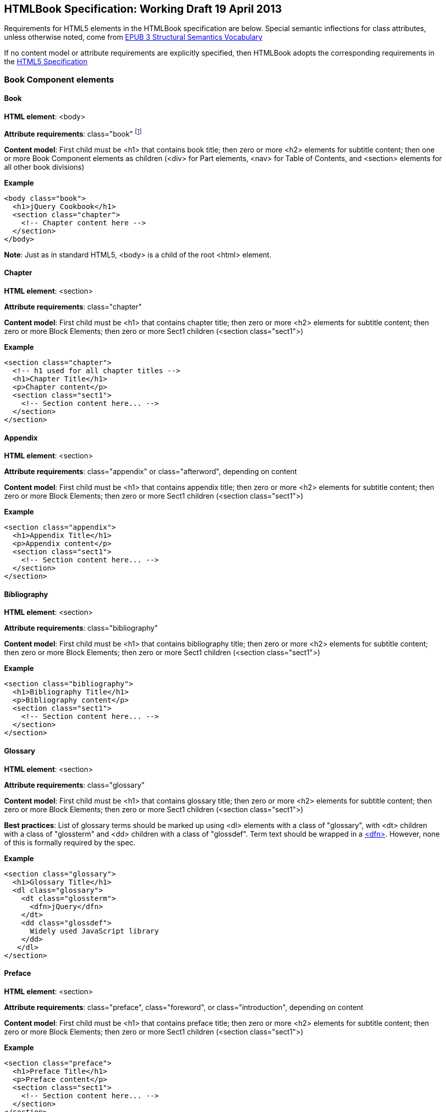 == HTMLBook Specification: Working Draft 19 April 2013

Requirements for HTML5 elements in the HTMLBook specification are below. Special semantic inflections for +class+ attributes, unless otherwise noted, come from http://idpf.org/epub/vocab/structure/[EPUB 3 Structural Semantics Vocabulary]

If no content model or attribute requirements are explicitly specified, then HTMLBook adopts the corresponding requirements in the http://www.w3.org/html/wg/drafts/html/master/[HTML5 Specification]

=== Book Component elements

==== Book

*HTML element*: +<body>+

*Attribute requirements*: +class="book"+ footnote:[Not in EPUB 3 Structural Semantics Vocabulary; from DocBook]

*Content model*: First child must be +<h1>+ that contains book title; then zero or more +<h2>+ elements for subtitle content; then one or more Book Component elements as children (+<div>+ for Part elements, +<nav>+ for Table of Contents, and +<section>+ elements for all other book divisions)

*Example*

[source, html]
----
<body class="book">
  <h1>jQuery Cookbook</h1>
  <section class="chapter">
    <!-- Chapter content here -->
  </section>
</body>
----

*Note*: Just as in standard HTML5, +<body>+ is a child of the root +<html>+ element.

==== Chapter

*HTML element*: +<section>+

*Attribute requirements*: +class="chapter"+ 

*Content model*: First child must be +<h1>+ that contains chapter title; then zero or more +<h2>+ elements for subtitle content; then zero or more Block Elements; then zero or more Sect1 children (+<section class="sect1">+)

*Example*

----
<section class="chapter">
  <!-- h1 used for all chapter titles -->
  <h1>Chapter Title</h1>
  <p>Chapter content</p>
  <section class="sect1">
    <!-- Section content here... -->
  </section>
</section>
----

==== Appendix

*HTML element*: +<section>+

*Attribute requirements*: +class="appendix"+ or +class="afterword"+, depending on content

*Content model*: First child must be +<h1>+ that contains appendix title; then zero or more +<h2>+ elements for subtitle content; then zero or more Block Elements; then zero or more Sect1 children (+<section class="sect1">+)

*Example*

----
<section class="appendix">
  <h1>Appendix Title</h1>
  <p>Appendix content</p>
  <section class="sect1">
    <!-- Section content here... -->
  </section>
</section>
----

==== Bibliography

*HTML element*: +<section>+

*Attribute requirements*: +class="bibliography"+

*Content model*: First child must be +<h1>+ that contains bibliography title; then zero or more +<h2>+ elements for subtitle content; then zero or more Block Elements; then zero or more Sect1 children (+<section class="sect1">+)

*Example*

----
<section class="bibliography">
  <h1>Bibliography Title</h1>
  <p>Bibliography content</p>
  <section class="sect1">
    <!-- Section content here... -->
  </section>
</section>
----

[[glossary]]
==== Glossary

*HTML element*: +<section>+

*Attribute requirements*: +class="glossary"+

*Content model*: First child must be +<h1>+ that contains glossary title; then zero or more +<h2>+ elements for subtitle content; then zero or more Block Elements; then zero or more Sect1 children (+<section class="sect1">+)

*Best practices*: List of glossary terms should be marked up using +<dl>+ elements with a class of "glossary", with +<dt>+ children with a class of "glossterm" and +<dd>+ children with a class of "glossdef". Term text should be wrapped in a https://developer.mozilla.org/en-US/docs/HTML/Element/dfn[++<dfn>++]. However, none of this is formally required by the spec.

*Example*

----
<section class="glossary">
  <h1>Glossary Title</h1>
  <dl class="glossary">
    <dt class="glossterm">
      <dfn>jQuery</dfn>
    </dt>
    <dd class="glossdef">
      Widely used JavaScript library
    </dd>
   </dl>
</section>
----

==== Preface

*HTML element*: +<section>+

*Attribute requirements*: +class="preface"+, +class="foreword"+, or +class="introduction"+, depending on content

*Content model*: First child must be +<h1>+ that contains preface title; then zero or more +<h2>+ elements for subtitle content; then zero or more Block Elements; then zero or more Sect1 children (+<section class="sect1">+)

*Example*

----
<section class="preface">
  <h1>Preface Title</h1>
  <p>Preface content</p>
  <section class="sect1">
    <!-- Section content here... -->
  </section>
</section>
----

==== Frontmatter

*HTML element*: +<section>+

*Attribute requirements*: +class="halftitlepage"+, +class="titlepage"+, +class="copyright-page"+, or +class="dedication"+, depending on content

*Content model*: First child must be +<h1>+ that contains frontmatter section title; then zero or more +<h2>+ elements for subtitle content; then zero or more Block Elements; then zero or more Sect1 children (+<section class="sect1">+)

*Example*

----
<section class="titlepage">
  <h1>Python in a Nutshell</h1>
  <p>By Alex Martelli</p>
</section>
----

==== Backmatter

*HTML element*: +<section>+

*Attribute requirements*: +class="colophon"+, +class="acknowledgments"+, +class="afterword"+, or +class="conclusion"+, depending on content

*Content model*: First child must be +<h1>+ that contains backmatter section title; then zero or more +<h2>+ elements for subtitle content; then zero or more Block Elements; then zero or more Sect1 children (+<section class="sect1">+)

*Example*

----
<section class="colophon">
  <h1>Colophon Title</h1>
  <p>Colophon content</p>
  <section class="sect1">
    <!-- Section content here... -->
  </section>
</section>
----

==== Part

*HTML element*: +<div>+

*Atttribute requirements*: +class="part"+ 

*Content model*: First child must be +<h1>+ that contains part title; then zero or more +<h2>+ elements for subtitle content; then zero or more Block Elements that compose the optional Part introduction; then one or more +<section>+ elements representing Book Component children other than a Part

*Example*

----
<div class="part">
  <h1>Part One: Introduction to Backbone.js</h1>
  <p>Part Introduction...</p>
  <section class="chapter">
    <!-- Chapter content here -->
  </section>
</div>
----

==== Table of Contents

*HTML element*: +<nav>+

*Attribute requirements*: +class="toc"+

*Content Model*: The TOC must be conformant to the specs for the http://www.idpf.org/epub/30/spec/epub30-contentdocs-20111011.html#sec-xhtml-nav[EPUB 3 Navigation document]. First child is zero or more heading elements (++<h1>-<h6>++), followed by an +<ol>+ (with +<li>+ children that can contain only a +<span>+ element or an +<a>+ element plus an optional +<ol>+ child)

*Example*

----
<nav class="toc">
  <h1>Table of Contents</h1>
   <ol>
     <li><a href="examples_page.html">A Note Regarding Supplemental Files</a></li>
     <li><a href="pr02.html">Foreword</a></li>
     <li><a href="pr03.html">Contributors</a>
       <ol>
         <li><a href="pr03.html#I_sect1_d1e154">Chapter Authors</a></li>
         <li><a href="pr03.html#I_sect1_d1e260">Tech Editors</a></li>
       </ol>
     </li>
  </ol>
</nav>
----

==== Index

*HTML element*: +<section>+

*Attribute requirements*: +class="index"+

*Content model*: First child must be +<h1>+ that contains index title; then zero or more +<h2>+ elements for subtitle content; then zero or more Block Elements; then zero or more Sect1 children (+<section class="sect1">+)

*Best practices*: HTMLBook recommends following the http://www.idpf.org/epub/idx/[EPUB Indexes specification] and using ++<ol>++/++<li>++ elements for marking up index entries, with class attributes used for semantic inflection as appropriate, but none of this is a formal spec requirement

*Example*

----
<section class="index">
  <h1>Index Title</h1>
  <div class="index:group">
    <h2>A</h2>
    <ol>
      <li class="index:term">AsciiDoc, <a href="ch01#asciidoc" class="index:locator">All about AsciiDoc</a>
	<ol>
           <li class="index:term">conversion to HTML, <a href="ch01#asctohtml" class="index:locator">AsciiDoc Output Formats</a></li>
         </ol>
      </li>
      <li class="index:term">azalea, <a href="ch01#azalea" class="index:locator">Shrubbery</a></li>
    </ol>
  </div>
</section>
----

==== Sections

*HTML element*: +<section>+

*Attribute requirements*: ++class="sect1"++, ++class="sect2"++, ++class="sect3"++, ++class="sect4"++, ++class="sect5"++ footnote:[From DocBook vocabulary], depending on hierarchy level. +sect1+ is used for +<section>+ elements nested directly in main Book components ("chapter", "appendix", etc.). +sect2+ is used for ++<section>++ elements nested in a +sect1+ ++<section>++, +sect3+ is used for +<section>+ elements nested in a +sect2+ +<section>+, and so on. 

*Content model*: The first child must be a main heading element corresponding to the hierarchy level indicated by +class+ value, as follows:

----
"sect1" -> h1
"sect2" -> h2
"sect3" -> h3
"sect4" -> h4
"sect5" -> h5
----

The heading is followed by zero or more subheading elements whose hierarchy level is one lower than the main heading (e.g., +<h2>+ for a ++sect1++), folloed by zero or more Block elements, followed by zero or more +<section>+ elements with a class value one level lower in the hierarchy, as long as the parent section is a "sect4" or higher (e.g., +<section class="sect4">+ nested in +<section class="sect3">+)

*Example*:

----
<section class="sect1">
  <h1>A-Head</h1>
  <p>If you httpparty, you must party hard</p>
  <!-- Some more paragraphs -->
  <section class="sect2">
    <h2>B-Head</h2>
    <p>What's the frequency, Kenneth?</p>
    <!-- And so on... -->
  </section>
</section>
----

=== Block elements

==== Paragraph

*HTML element*: +<p>+

*Example*:

----
<p>This is a standard paragraph with some <em>emphasized text</em></p>
----

==== Sidebar

*HTML element*: +<aside>+

*Attribute requirements*: +class="sidebar"+

*Content model*: Zero or one +<h5>+ element that contains the sidebar title); then zero or more Block elements

*Example*:

----
<aside class="sidebar">
  <h5>Amusing Digression</h5>
  <p>Did you know that in Boston, they call it "soda", and in Chicago, they call it "pop"?</p>
</aside>
----

==== Admonitions

*HTML element*: +<div>+

*Attribute requirements*: +class="note"+ or +class="warning"+, depending on the content within

*Content model*: Either of the following content models is acceptable:

* text and/or zero or more Inline elements
* Zero or more ++<h1>++-++<h6>++ elements (for title and subtitles), followed by zero or more Block elements

*Examples*:

----
<div class="note">
  <h1>Helpful Info</h1>
  <p>Please take note of this important information</p>
</div>
----

----
<div class="warning">Make sure to get your AsciiDoc markup right!</div>
----

==== Tables

*HTML element*: +<table>+

*Content model*: Zero or one +<caption>+ elements (for titled/captioned tables); then zero or more +<colgroup>+ elements; then zero or more +<thead>+ elements; then a choice between either zero or more +<tbody>+ elements, or zero or more +<tr>+ elements; then zero or more +<tfoot>+ elements

*Content model for <caption>*: Either of the following is acceptable:

* Zero or more +<p>+ and/or +<div>+ elements
* Text and/or zero or more Inline elements

*Content model for <colgroup>*: Mirrors HTML5 Specification

*Content models for <thead>, <tbody>, and <tfoot>*: Mirror HTML5 Specification

*Content model for <tr>*: Mirrors HTML5 Specification, but see content model below for rules for child +<td>+ and +<th>+ elements

*Content model for <td> and <th> elements*: Either of the following is acceptable:

* text and/or zero or more Inline elements
* Zero or more Block elements

*Examples*:

----
<table>
<caption>State capitals</caption>
<tr>
  <th>State</th>
  <th>Capital</th>
</tr>
<tr>
  <td>Massachusetts</td>
  <td>Boston</td>
</tr>
<!-- And so on -->
</table>
----

----
<table>
  <thead>
    <tr>
      <th>First</th>
      <th>Middle Initial</th>  
      <th>Last</th>
    </tr>
  </thead>
  <tbody>
    <tr>
      <td>Alfred</td>
      <td>E.</td>
      <td>Newman</td>
    </tr>
    <!-- And so on -->
  </tbody>
</table>
----

==== Figures

*HTML element*: +<figure>+

*Content model*: Either of the following is acceptable:

* A +<figcaption>+ element followed by zero or more Block elements and/or +<img>+ elements
* Zero or more Block elements and/or +<img>+ elements, followed by a +<figcaption>+ element

*Example*:

----
<figure>
<figcaption>Adorable cat</figcaption>
<img src="cute_kitty.gif" alt="Photo of an adorable cat"/>
</figure>
----

==== Examples

*HTML element*: +<div>+

*Attribute requirements*: +class="example"+

*Content model*: Either of the following content models is acceptable:

* text and/or zero or more Inline elements
* Zero or more ++<h1>++-++<h6>++ elements (for title and subtitles), followed by zero or more Block elements

*Example*:

----
<div class="example">
<h5>Hello World in Python</h5>
<pre class="programlisting">print "Hello World"</pre>
</div>
----

==== Code listings

*HTML element*: +<pre>+

*Optional HTMLBook-specific attribute*: +data-code-language+, used to indicate language of code listing (e.g., +data-code-language="python"+)

*Example*:

----
<pre class="programlisting">print "<em>Hello World</em>"</pre>
----

==== Ordered lists

*HTML element*: +<ol>+

*Content model*: Zero or more +<li>+ children for each list item

*Content model for <li> children*: Either of the following is acceptable:

* text and/or zero or more Inline elements
* Zero or more Block elements

*Example*:

----
<ol>
<li>Step 1</li>
<li>
  <p>Step 2</p>
  <p>Step 2 continued</p>
</li>
<!-- And so on -->
</ol>
----

==== Itemized lists

*HTML element*: +<ul>+

*Content model*: Zero or more +<li>+ children for each list item

*Content model for <li> children*: Either of the following is acceptable:

* text and/or zero or more Inline elements
* Zero or more Block elements

*Example*:

----
<ul>
<li>Red</li>
<li>Orange</li>
<!-- And so on -->
</ul>
----

==== Definition lists


*HTML element*: +<dl>+

*Content model*: Mirrors HTML5 Specification

*Content model for <dt> children*: text and/or zero or more Inline elements

*Content model for <dd> children*: Either of the following is acceptable:

* text and/or zero or more Inline elements
* Zero or more Block elements

*Example*:

----
<dl>
  <dt>Constant Width Bold font</dt>
  <dd>Used to indicate user input</dd>
</dl>
----

==== Blockquote

*HTML element*: +<blockquote>+

*Content model*: Either of the following is acceptable:

* text and/or zero or more Inline elements
* Zero or more Block elements

*Example*:

----
<blockquote class="epigraph">
  <p>When in the course of human events...</p>
  <p class="attribution">U.S. Declaration of Independence</p>
</blockquote>
----

==== Headings

*HTML elements*: ++<h1>++, ++<h2>++, ++<h3>++, ++<h4>++, ++<h5>++, or ++<h6>++

*Content Model*: text and/or zero or more Inline elements

*Notes*: Many main book components (e.g., chapters, parts, appendixes) require headings. The appropriate
element from ++<h1>++-++<h6>++ is outlined below, as well as in the corresponding documentation for these
components:

----
book title -> h1
part title -> h1
chapter title -> h1
preface title -> h1
appendix title -> h1
colophon title -> h1
dedication title -> h1
glossary title -> h1
bibliography title -> h1
sect1 title -> h1
sect2 title -> h2
sect3 title -> h3
sect4 title -> h4
sect5 title -> h5
sidebar title -> h5
----

==== Equation

*HTML element*: +<div>++

*Attribute requirements*: +class="equation"+ footnote:[From DocBook; no close match in EPUB 3 Structural Semantics Vocabulary]

*Note: HTMLBook supports embedded MathML in HTML content documents, which can be used here.

*Example*:

----
<div class="equation">
<h5>Pythagorean Theorem</h5>
<math xmlns="http://www.w3.org/1998/Math/MathML">
  <msup><mi>a</mi><mn>2</mn></msup>
  <mo>+</mo>
  <msup><mi>b</mi><mn>2</mn></msup>
  <mo>=</mo>
  <msup><mi>c</mi><mn>2</mn></msup>
</math>
</div>
----

=== Inline Elements

==== Emphasis (generally for italic)

*HTML element*: +<em>+

Example:

----
<p>I <em>love</em> HTML!</p>
----

==== Strong (generally for bold)


*HTML element*: +<strong>+

Example:

----
<p>I <strong>love</strong> HTML!</p>
----

==== Literal (for inline code elements: variables, functions, etc.)

*HTML element*: +<code>+

Example:

----
<p>Enter <code>echo "Hello World"</code> on the command line</p>
----

==== General-purpose phrase markup for other styling (underline, strikethrough, etc.)

*HTML element*: +<span>+

Example:

----
<p>Use your own classes for custom styling for formatting like <span class="strikethrough">strikethrough</span></p>
----

==== Footnote, endnote

*HTML element*: +<a>+ (for marker); +<div>+ for block of footnote/endnote content; +<aside>+ for footnote or endnote

*Attribute requirements*: +class="noteref"+ (for marker); +class="footnotes"+ or +class="rearnotes"+ for block of footnotes/endnotes; +class="footnote"+ or +class="rearnote"+ for footnote or endnote

*Content model for marker (<a>)*: text and/or zero or more Inline elements

*Content model for footnote (<aside>)*: zero or more Block elements

Example:

----
<p>Five out of every six people who try AsciiDoc prefer it to Markdown<a href="#ftn1" id="ftnref1" class="noteref">1</a></p>
<!-- Interceding text -->
<div class="footnotes">
<aside class="footnote"><sup><a href="#ftn1ref1">1</a></sup> Totally made-up statistic</aside>
</div>
----

==== Cross-references


*HTML element*: +<a>+

*Attribute requirements*: +class="xref"+ footnote:[From DocBook]; an href attribute that should point to the id of a
local HTMLBook resource referenced

Example:

----
<section id="html5" class="chapter">
  <h1>Intro to HTML5<h1>
  <p>As I said at the beginning of <a class="xref" href="#html5">Chapter 1</a>, HTML5 is great...</p>
  <!-- Blah blah blah -->
</section>
----

==== Index Term

*HTML element*: +<a>+

*Attribute requirements*: +class="indexterm"+; for primary index entry value, use +data-primary+; for secondary index entry value, use +data-secondary+; for tertiary index entry value, use +data-tertiary+; for a "see" index reference, use +data-see+; for a "see also" index reference, use +data-seealso+; for a "sort" value to indicate alphabetization, use +data-sortas+ footnote:[Semantics from DocBook]

*Content model*: Empty

*Example*:

----
<p>The Atlas build system<a class="indexterm" data-primary="Atlas" data-secondary="build system"/> lets you build EPUB, Mobi, PDF, and HTML content</p>
----

==== Superscripts

*HTML element*: +<sup>+

*Example*:

----
<p>The area of a circle is πr<sup>2</sup></p>
----

==== Subscripts

*HTML element*: +<sub>+

*Example*:

----
<p>The formula for water is H<sub>2</sub>O</p>
----

=== Interactive Elements

==== Video

*HTML element*: +<video>+

*Example*:

*Note*: Fallback content is _strongly recommended_ for output formats that do not support HTML5 interactive content

----
<video id="asteroids_video" width="480" height="270" controls="controls" poster="images/fallback_image.png">
<source src="video/html5_asteroids.mp4" type="video/mp4"/>
<source src="video/html5_asteroids.ogg" type="video/ogg"/>
<em>Sorry, the &lt;video&gt; element not supported in your
  reading system. View the video online at http://example.com.</em>
</video>
----

==== Audio

*HTML element*: +<audio>+

*Note*: Fallback content is _strongly recommended_ for output formats that do not support HTML5 interactive content

*Example*:

----
<audio id="new_slang">
<source src="audio/new_slang.wav" type="audio/wav"/>
<source src="audio/new_slang.mp3" type="audio/mp3"/>
<source src="audionew_slang.ogg" type="audio/ogg"/>
<em>Sorry, the &lt;audio&gt; element is not supported in your
  reading system. Hear the audio online at http://example.com.</em>
</audio>
----

==== Canvas

*HTML element*: +<canvas>+

*Note*: Should include a fallback link to the audio online.

*Examples*:

----
<canvas id="canvas" width="400" height="400">
 Your browser does not support the HTML 5 Canvas. See the interactive example at http://example.com.
</canvas>
----

=== Metadata

==== Metadata points

*HTML element*: +<meta>+

*Attribute requirements*: +name+ (for name of metadata point); +content+: (for value of metadata point)

*Content model*: Empty

*Note*: All +<meta>+ elements must be children of the +<head>+ element of the HTML file.

*Example*:

----
<head>
  <title>Title of the Book</title>
  <meta name="isbn-13" content="9781449344856"/>
</head>
----

=== Element Classification

==== Block elements

In HTMLBook, the majority of elements classified by the HTML5 specification as Flow content (minus elements also categorized as Heading Content, Phrasing Content, and Sectioning Content) are considered to be Block elements. Here is a complete list:

* +<address>+
* +<aside>+
* +<audio>+
* +<blockquote>+
* +<canvas>+
* +<details>+
* +<div>+
* +<dl>+
* +<embed>+
* +<fieldset>+
* +<figure>+
* +<form>+
* +<hr>+
* +<iframe>+
* +<map>+
* +<math>+ (In MathML vocabulary; must be namespaced under http://www.w3.org/1998/Math/MathML)
* +<menu>+
* +<object>+
* +<ol>+
* +<p>+
* +<pre>+
* +<svg>+ (In SVG vocabulary; must be namespaced under http://www.w3.org/2000/svg)
* +<table>+
* +<ul>+
* +<video>+

==== Block elements

In HTMLBook, the majority of elements classified by the HTML5 specification as Phrasing Content are considered to be Inline elements. Here is a complete list:

* +<a>+
* +<abbr>+
* +<b>+
* +<bdi>+
* +<bdo>+
* +<br>+
* +<button>+
* +<command>+
* +<cite>+
* +<code>+
* +<datalist>+
* +<del>+
* +<dfn>+
* +<em>+
* +<i>+
* +<input>+
* +<img>+
* +<ins>+
* +<kbd>+
* +<keygen>+
* +<label>+
* +<mark>+
* +<meter>+
* +<output>+
* +<progress>+
* +<q>+
* +<ruby>+
* +<s>+
* +<samp>+
* +<select>+
* +<small>+
* +<span>+
* +<strong>+
* +<sub>+
* +<sup>+
* +<textarea>+
* +<time>+
* +<u>+
* +<var>+
* +<wbr>+
